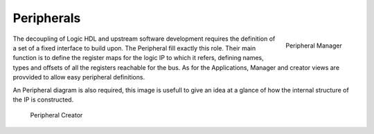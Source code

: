 
.. _peripherals:

================
Peripherals
================

.. figure:: ../assets/peripherals_manager.png
    :scale: 25 %
    :align: right

    Peripheral Manager

The decoupling of Logic HDL and upstream software development requires the definition of a set of a fixed interface to build upon. The Peripheral
fill exactly this role. Their main function is to define the register maps for the logic IP to which it refers, defining names, types and offsets of
all the registers reachable for the bus. As for the Applications, Manager and creator views are provvided to allow easy peripheral definitions.

An Peripheral diagram is also required, this image is usefull to give an idea at a glance of how the internal structure of the IP is constructed.


.. figure:: ../assets/periph_creator.png
    :scale: 25 %

    Peripheral Creator